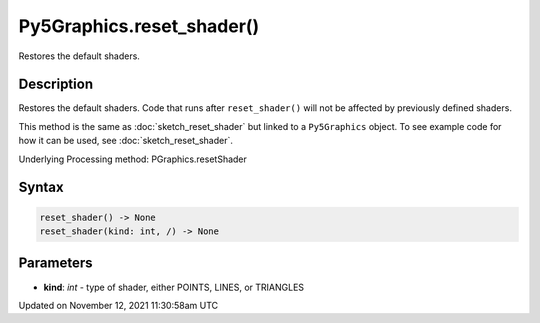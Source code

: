 Py5Graphics.reset_shader()
==========================

Restores the default shaders.

Description
-----------

Restores the default shaders. Code that runs after ``reset_shader()`` will not be affected by previously defined shaders.

This method is the same as :doc:`sketch_reset_shader` but linked to a ``Py5Graphics`` object. To see example code for how it can be used, see :doc:`sketch_reset_shader`.

Underlying Processing method: PGraphics.resetShader

Syntax
------

.. code:: python

    reset_shader() -> None
    reset_shader(kind: int, /) -> None

Parameters
----------

* **kind**: `int` - type of shader, either POINTS, LINES, or TRIANGLES


Updated on November 12, 2021 11:30:58am UTC

